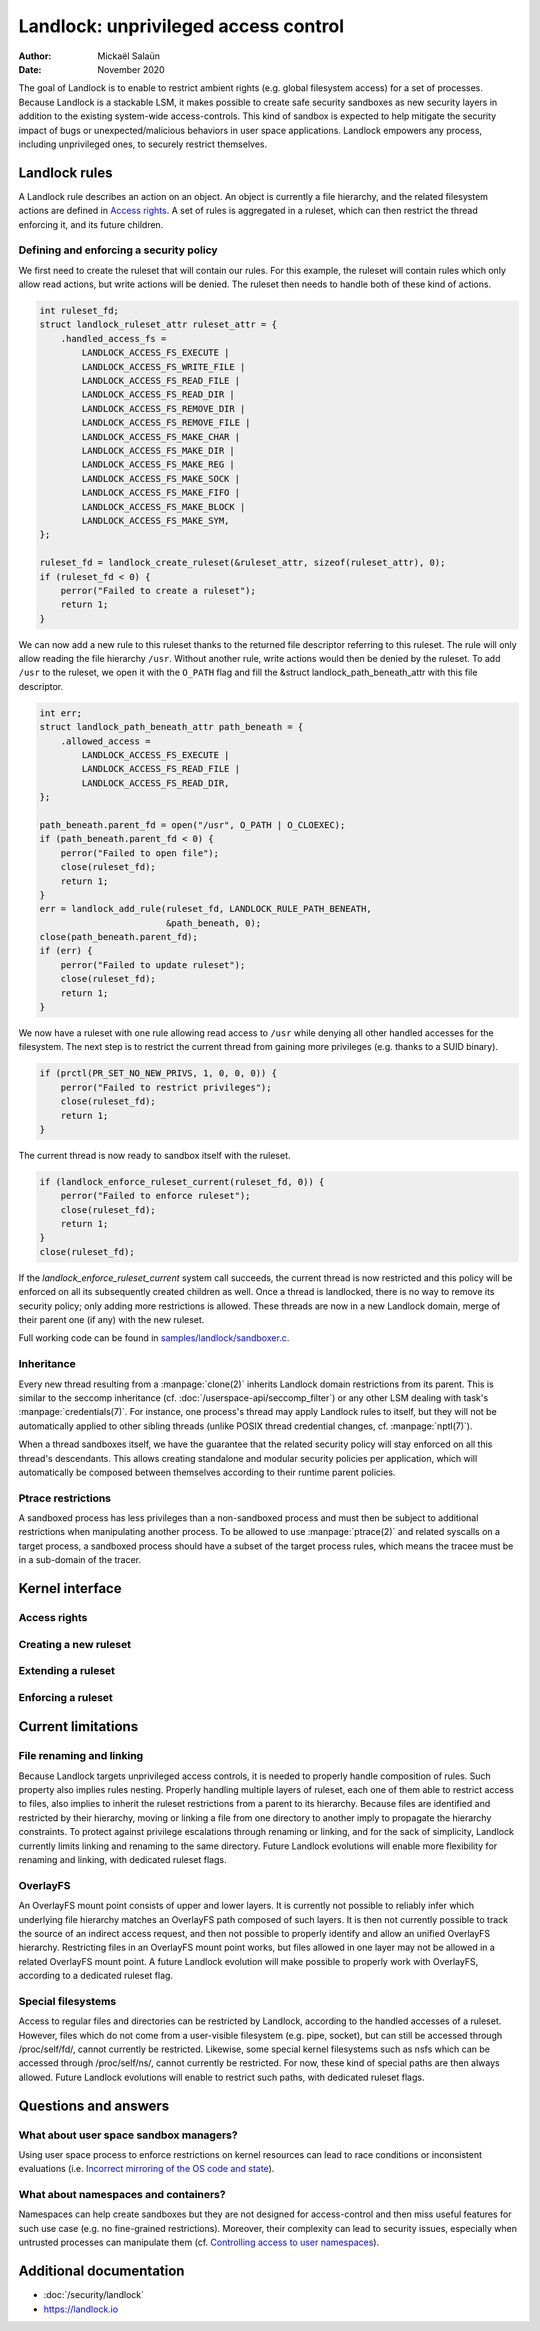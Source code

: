 .. SPDX-License-Identifier: GPL-2.0
.. Copyright © 2017-2020 Mickaël Salaün <mic@digikod.net>
.. Copyright © 2019-2020 ANSSI

=====================================
Landlock: unprivileged access control
=====================================

:Author: Mickaël Salaün
:Date: November 2020

The goal of Landlock is to enable to restrict ambient rights (e.g. global
filesystem access) for a set of processes.  Because Landlock is a stackable
LSM, it makes possible to create safe security sandboxes as new security layers
in addition to the existing system-wide access-controls. This kind of sandbox
is expected to help mitigate the security impact of bugs or
unexpected/malicious behaviors in user space applications.  Landlock empowers
any process, including unprivileged ones, to securely restrict themselves.

Landlock rules
==============

A Landlock rule describes an action on an object.  An object is currently a
file hierarchy, and the related filesystem actions are defined in `Access
rights`_.  A set of rules is aggregated in a ruleset, which can then restrict
the thread enforcing it, and its future children.

Defining and enforcing a security policy
----------------------------------------

We first need to create the ruleset that will contain our rules.  For this
example, the ruleset will contain rules which only allow read actions, but
write actions will be denied.  The ruleset then needs to handle both of these
kind of actions.

.. code-block:: c

    int ruleset_fd;
    struct landlock_ruleset_attr ruleset_attr = {
        .handled_access_fs =
            LANDLOCK_ACCESS_FS_EXECUTE |
            LANDLOCK_ACCESS_FS_WRITE_FILE |
            LANDLOCK_ACCESS_FS_READ_FILE |
            LANDLOCK_ACCESS_FS_READ_DIR |
            LANDLOCK_ACCESS_FS_REMOVE_DIR |
            LANDLOCK_ACCESS_FS_REMOVE_FILE |
            LANDLOCK_ACCESS_FS_MAKE_CHAR |
            LANDLOCK_ACCESS_FS_MAKE_DIR |
            LANDLOCK_ACCESS_FS_MAKE_REG |
            LANDLOCK_ACCESS_FS_MAKE_SOCK |
            LANDLOCK_ACCESS_FS_MAKE_FIFO |
            LANDLOCK_ACCESS_FS_MAKE_BLOCK |
            LANDLOCK_ACCESS_FS_MAKE_SYM,
    };

    ruleset_fd = landlock_create_ruleset(&ruleset_attr, sizeof(ruleset_attr), 0);
    if (ruleset_fd < 0) {
        perror("Failed to create a ruleset");
        return 1;
    }

We can now add a new rule to this ruleset thanks to the returned file
descriptor referring to this ruleset.  The rule will only allow reading the
file hierarchy ``/usr``.  Without another rule, write actions would then be
denied by the ruleset.  To add ``/usr`` to the ruleset, we open it with the
``O_PATH`` flag and fill the &struct landlock_path_beneath_attr with this file
descriptor.

.. code-block:: c

    int err;
    struct landlock_path_beneath_attr path_beneath = {
        .allowed_access =
            LANDLOCK_ACCESS_FS_EXECUTE |
            LANDLOCK_ACCESS_FS_READ_FILE |
            LANDLOCK_ACCESS_FS_READ_DIR,
    };

    path_beneath.parent_fd = open("/usr", O_PATH | O_CLOEXEC);
    if (path_beneath.parent_fd < 0) {
        perror("Failed to open file");
        close(ruleset_fd);
        return 1;
    }
    err = landlock_add_rule(ruleset_fd, LANDLOCK_RULE_PATH_BENEATH,
                            &path_beneath, 0);
    close(path_beneath.parent_fd);
    if (err) {
        perror("Failed to update ruleset");
        close(ruleset_fd);
        return 1;
    }

We now have a ruleset with one rule allowing read access to ``/usr`` while
denying all other handled accesses for the filesystem.  The next step is to
restrict the current thread from gaining more privileges (e.g. thanks to a SUID
binary).

.. code-block:: c

    if (prctl(PR_SET_NO_NEW_PRIVS, 1, 0, 0, 0)) {
        perror("Failed to restrict privileges");
        close(ruleset_fd);
        return 1;
    }

The current thread is now ready to sandbox itself with the ruleset.

.. code-block:: c

    if (landlock_enforce_ruleset_current(ruleset_fd, 0)) {
        perror("Failed to enforce ruleset");
        close(ruleset_fd);
        return 1;
    }
    close(ruleset_fd);

If the `landlock_enforce_ruleset_current` system call succeeds, the current
thread is now restricted and this policy will be enforced on all its
subsequently created children as well.  Once a thread is landlocked, there is
no way to remove its security policy; only adding more restrictions is allowed.
These threads are now in a new Landlock domain, merge of their parent one (if
any) with the new ruleset.

Full working code can be found in `samples/landlock/sandboxer.c`_.

Inheritance
-----------

Every new thread resulting from a :manpage:`clone(2)` inherits Landlock domain
restrictions from its parent.  This is similar to the seccomp inheritance (cf.
:doc:`/userspace-api/seccomp_filter`) or any other LSM dealing with task's
:manpage:`credentials(7)`.  For instance, one process's thread may apply
Landlock rules to itself, but they will not be automatically applied to other
sibling threads (unlike POSIX thread credential changes, cf.
:manpage:`nptl(7)`).

When a thread sandboxes itself, we have the guarantee that the related security
policy will stay enforced on all this thread's descendants.  This allows
creating standalone and modular security policies per application, which will
automatically be composed between themselves according to their runtime parent
policies.

Ptrace restrictions
-------------------

A sandboxed process has less privileges than a non-sandboxed process and must
then be subject to additional restrictions when manipulating another process.
To be allowed to use :manpage:`ptrace(2)` and related syscalls on a target
process, a sandboxed process should have a subset of the target process rules,
which means the tracee must be in a sub-domain of the tracer.

Kernel interface
================

Access rights
-------------

.. kernel-doc:: include/uapi/linux/landlock.h
    :identifiers: fs_access

Creating a new ruleset
----------------------

.. kernel-doc:: security/landlock/syscall.c
    :identifiers: sys_landlock_create_ruleset

.. kernel-doc:: include/uapi/linux/landlock.h
    :identifiers: landlock_ruleset_attr

Extending a ruleset
-------------------

.. kernel-doc:: security/landlock/syscall.c
    :identifiers: sys_landlock_add_rule

.. kernel-doc:: include/uapi/linux/landlock.h
    :identifiers: landlock_rule_type landlock_path_beneath_attr

Enforcing a ruleset
-------------------

.. kernel-doc:: security/landlock/syscall.c
    :identifiers: sys_landlock_enforce_ruleset_current

Current limitations
===================

File renaming and linking
-------------------------

Because Landlock targets unprivileged access controls, it is needed to properly
handle composition of rules.  Such property also implies rules nesting.
Properly handling multiple layers of ruleset, each one of them able to restrict
access to files, also implies to inherit the ruleset restrictions from a parent
to its hierarchy.  Because files are identified and restricted by their
hierarchy, moving or linking a file from one directory to another imply to
propagate the hierarchy constraints.  To protect against privilege escalations
through renaming or linking, and for the sack of simplicity, Landlock currently
limits linking and renaming to the same directory.  Future Landlock evolutions
will enable more flexibility for renaming and linking, with dedicated ruleset
flags.

OverlayFS
---------

An OverlayFS mount point consists of upper and lower layers.  It is currently
not possible to reliably infer which underlying file hierarchy matches an
OverlayFS path composed of such layers.  It is then not currently possible to
track the source of an indirect access request, and then not possible to
properly identify and allow an unified OverlayFS hierarchy.  Restricting files
in an OverlayFS mount point works, but files allowed in one layer may not be
allowed in a related OverlayFS mount point.  A future Landlock evolution will
make possible to properly work with OverlayFS, according to a dedicated ruleset
flag.


Special filesystems
-------------------

Access to regular files and directories can be restricted by Landlock,
according to the handled accesses of a ruleset.  However, files which do not
come from a user-visible filesystem (e.g. pipe, socket), but can still be
accessed through /proc/self/fd/, cannot currently be restricted.  Likewise,
some special kernel filesystems such as nsfs which can be accessed through
/proc/self/ns/, cannot currently be restricted.  For now, these kind of special
paths are then always allowed.  Future Landlock evolutions will enable to
restrict such paths, with dedicated ruleset flags.

Questions and answers
=====================

What about user space sandbox managers?
---------------------------------------

Using user space process to enforce restrictions on kernel resources can lead
to race conditions or inconsistent evaluations (i.e. `Incorrect mirroring of
the OS code and state
<https://www.ndss-symposium.org/ndss2003/traps-and-pitfalls-practical-problems-system-call-interposition-based-security-tools/>`_).

What about namespaces and containers?
-------------------------------------

Namespaces can help create sandboxes but they are not designed for
access-control and then miss useful features for such use case (e.g. no
fine-grained restrictions).  Moreover, their complexity can lead to security
issues, especially when untrusted processes can manipulate them (cf.
`Controlling access to user namespaces <https://lwn.net/Articles/673597/>`_).

Additional documentation
========================

* :doc:`/security/landlock`
* https://landlock.io

.. Links
.. _samples/landlock/sandboxer.c:
   https://git.kernel.org/pub/scm/linux/kernel/git/stable/linux.git/tree/samples/landlock/sandboxer.c
